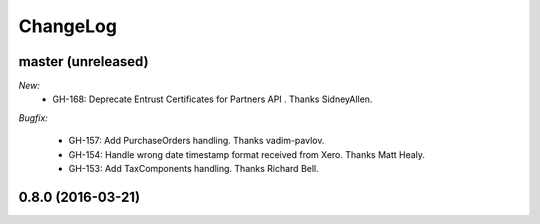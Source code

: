 ChangeLog
=========

.. _master:

master (unreleased)
-------------------

*New:*
    - GH-168: Deprecate Entrust Certificates for Partners API . Thanks SidneyAllen.

*Bugfix:*

    - GH-157: Add PurchaseOrders handling. Thanks vadim-pavlov.
    - GH-154: Handle wrong date timestamp format received from Xero. Thanks Matt Healy.
    - GH-153: Add TaxComponents handling. Thanks Richard Bell.


.. _v0.8.0:

0.8.0 (2016-03-21)
------------------

